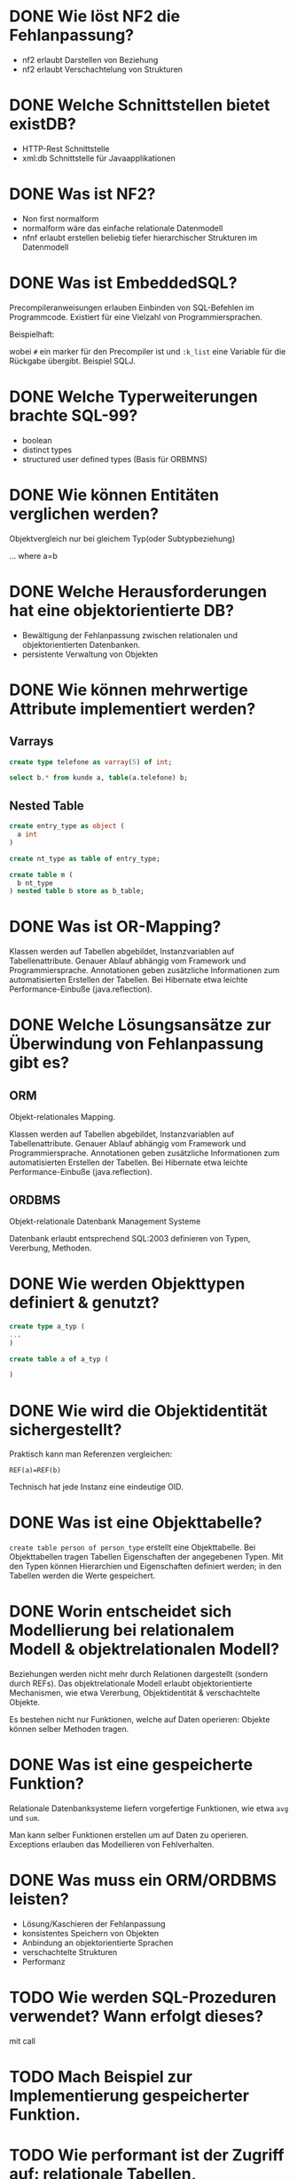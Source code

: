 * DONE Wie löst NF2 die Fehlanpassung?

- nf2 erlaubt Darstellen von Beziehung
- nf2 erlaubt Verschachtelung von Strukturen

* DONE Welche Schnittstellen bietet existDB?
  - HTTP-Rest Schnittstelle
  - xml:db Schnittstelle für Javaapplikationen
* DONE Was ist NF2?

- Non first normalform
- normalform wäre das einfache relationale Datenmodell
- nfnf erlaubt erstellen beliebig tiefer hierarchischer Strukturen im Datenmodell
* DONE Was ist EmbeddedSQL?

Precompileranweisungen erlauben Einbinden von SQL-Befehlen im
Programmcode. Existiert für eine Vielzahl von Programmiersprachen.

Beispielhaft:
# select * from kunden :k_list

wobei =#= ein marker für den Precompiler ist und =:k_list= eine Variable
für die Rückgabe übergibt. Beispiel SQLJ.
* DONE Welche Typerweiterungen brachte SQL-99?

- boolean
- distinct types
- structured user defined types (Basis für ORBMNS)
* DONE Wie können Entitäten verglichen werden?
Objektvergleich nur bei gleichem Typ(oder Subtypbeziehung)

... where a=b
* DONE Welche Herausforderungen hat eine objektorientierte DB?

- Bewältigung der Fehlanpassung zwischen relationalen und objektorientierten Datenbanken.
- persistente Verwaltung von Objekten
* DONE Wie können mehrwertige Attribute implementiert werden?
** Varrays

#+BEGIN_SRC sql
create type telefone as varray(5) of int;

select b.* from kunde a, table(a.telefone) b;
#+END_SRC

** Nested Table
#+BEGIN_SRC sql
create entry_type as object (
  a int
)

create nt_type as table of entry_type;

create table m (
  b nt_type
) nested table b store as b_table;
#+END_SRC
* DONE Was ist OR-Mapping?
Klassen werden auf Tabellen abgebildet, Instanzvariablen auf
Tabellenattribute. Genauer Ablauf abhängig vom Framework und
Programmiersprache. Annotationen geben zusätzliche Informationen zum
automatisierten Erstellen der Tabellen.
Bei Hibernate etwa leichte Performance-Einbuße (java.reflection).
* DONE Welche Lösungsansätze zur Überwindung von Fehlanpassung gibt es?
** ORM
Objekt-relationales Mapping.

Klassen werden auf Tabellen abgebildet, Instanzvariablen auf
Tabellenattribute. Genauer Ablauf abhängig vom Framework und
Programmiersprache. Annotationen geben zusätzliche Informationen zum
automatisierten Erstellen der Tabellen.
Bei Hibernate etwa leichte Performance-Einbuße (java.reflection).

** ORDBMS
Objekt-relationale Datenbank Management Systeme

Datenbank erlaubt entsprechend SQL:2003 definieren von Typen, Vererbung, Methoden.
* DONE Wie werden Objekttypen definiert & genutzt?

#+BEGIN_SRC sql
create type a_typ (
...
)

create table a of a_typ (

)
#+END_SRC
* DONE Wie wird die Objektidentität sichergestellt?
Praktisch kann man Referenzen vergleichen:

=REF(a)=REF(b)=

Technisch hat jede Instanz eine eindeutige OID.
* DONE Was ist eine Objekttabelle?

=create table person of person_type= erstellt eine Objekttabelle. Bei
Objekttabellen tragen Tabellen Eigenschaften der angegebenen Typen.
Mit den Typen können Hierarchien und Eigenschaften definiert werden;
in den Tabellen werden die Werte gespeichert.

* DONE Worin entscheidet sich Modellierung bei relationalem Modell & objektrelationalen Modell?

Beziehungen werden nicht mehr durch Relationen dargestellt (sondern
durch REFs).  Das objektrelationale Modell erlaubt objektorientierte
Mechanismen, wie etwa Vererbung, Objektidentität & verschachtelte Objekte.

Es bestehen nicht nur Funktionen, welche auf Daten operieren: Objekte
können selber Methoden tragen.
* DONE Was ist eine gespeicherte Funktion?
Relationale Datenbanksysteme liefern vorgefertige Funktionen, wie etwa
=avg= und =sum=.

Man kann selber Funktionen erstellen um auf Daten zu
operieren. Exceptions erlauben das Modellieren von Fehlverhalten.
* DONE Was muss ein ORM/ORDBMS leisten?

- Lösung/Kaschieren der Fehlanpassung
- konsistentes Speichern von Objekten
- Anbindung an objektorientierte Sprachen
- verschachtelte Strukturen
- Performanz
* TODO Wie werden SQL-Prozeduren verwendet? Wann erfolgt dieses?
mit call
* TODO Mach Beispiel zur Implementierung gespeicherter Funktion.

* TODO Wie performant ist der Zugriff auf: relationale Tabellen, Objekttabellen, Objektviews?
* TODO Wie kann auf relationale Tabellen objektorientiert zugegriffen werden?
* TODO Wie können Objekte und Relationen gemeinsam genutzt werden?
* TODO Wie kann Verhalten von Entitäten implementiert werden?

methoden

* TODO Wie können uni- & bidirektionale attributierte Beziehungen abgebildet werden?
* TODO Wie können Objekte referenziert werden / Beziehungen umgesetzt?

* TODO Vor- & Nachteile von eXistDB & Oracle XML-Erweiterung?

* TODO Wie wird ein XML-Dokument validiert?

* TODO Welche Möglichkeiten bietet eXist um XML zu speichern, ändern, auszuwählen?

* TODO Welche Möglichkeiten bieten XPath & XQuery um XML-ELemente auszuwählen?
** XPath
Hol den Text vom ersten Absatz:
/dokument/absaetze[0]/text()

/dokument/absaetze[0]/[@title="1."] ????
** XQuery

for, if, group/order by

* TODO Unterschiede zwischen gespeicherte Funktionen, Prozeduren und Trigger?

** Funktionen

- BSP Funktion mit Exception
  #+BEGIN_SRC sql
CREATE OR REPLACE FUNCTION kehrwert (zahl IN INTEGER) RETURN NUMBER
  AS
    rueckgabe NUMERIC(9,8);
    myfehlermeldung EXCEPTION;
BEGIN
  IF zahl=0
  THEN
    RAISE myfehlermeldung;
  END IF;
  rueckgabe:=1/zahl;
  RETURN rueckgabe;
  EXCEPTION
  WHEN myfehlermeldung
  THEN raise_application_error(-20500,'Kehrwert existiert nicht.');
END;
  #+END_SRC
- avg, sum sind Funktionen
- Anwendung: =select anrede(KNr) from kunden=
- ein Rückgabewert

** Prozeduren

- Beispiel
  #+BEGIN_SRC sql
CREATE OR REPLACE PROCEDURE kundenanrede_proc (knr IN INTEGER)
  IS
    anrede VARCHAR(60);
BEGIN
  SELECT Kundenanrede2(knr) INTO anrede FROM dual;
  dbms_output.put_line(anrede);
END;
  #+END_SRC

- mehrere Rückgabewerte möglich

** Trigger

* TODO Was ist Fehlanpassung?

Problem, das Auftritt beim Abbilden von objektorientierten Strukturen
im relationalen Modell.

|             |
| Beziehungen |
| Verhalten   |
|             |
